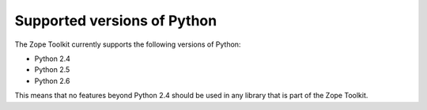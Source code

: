 Supported versions of Python
============================

The Zope Toolkit currently supports the following versions of Python:

* Python 2.4

* Python 2.5

* Python 2.6

This means that no features beyond Python 2.4 should be used in any
library that is part of the Zope Toolkit.
